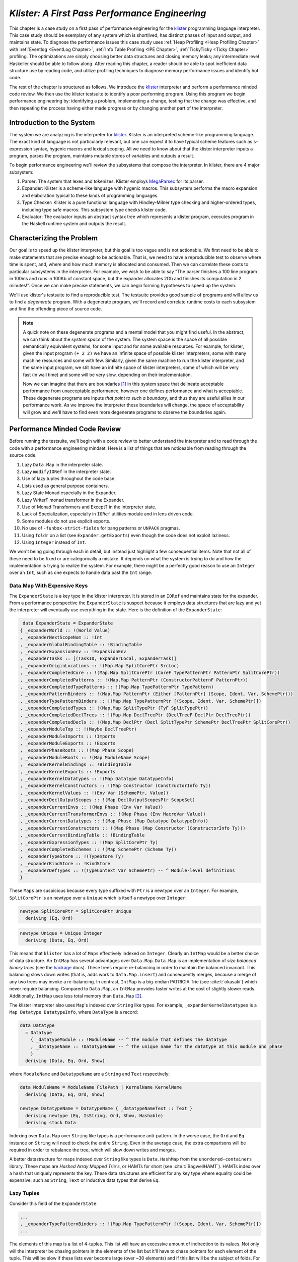 .. _klister case study:

..
   Local Variables
.. |klister| replace:: `klister <https://github.com/gelisam/klister/>`__
.. |MegaParsec| replace:: `MegaParsec <https://hackage.haskell.org/package/megaparsec>`__

`Klister: A First Pass Performance Engineering`
===============================================

This chapter is a case study on a first pass of performance engineering for the
|klister| programming language interpreter. This case study should be exemplary
of any system which is shortlived, has distinct phases of input and output, and
maintains state. To diagnose the performance issues this case study uses
:ref:`Heap Profiling <Heap Profiling Chapter>` with :ref:`Eventlog <EventLog
Chapter>`, :ref:`Info Table Profiling <IPE Chapter>`, :ref:`TickyTicky <Ticky
Chapter>` profiling. The optimizations are simply choosing better data
structures and closing memory leaks; any intermediate level Haskeller should be
able to follow along. After reading this chapter, a reader should be able to
spot inefficient data structure use by reading code, and utilize profiling
techniques to diagnose memory performance issues and identify hot code.

The rest of the chapter is structured as follows. We introduce the |klister|
interpreter and perform a performance minded code review. We then use the
klister testsuite to identify a poor performing program. Using this program we
begin performance engineering by: identifying a problem, implementing a change,
testing that the change was effective, and then repeating the process having
either made progress or by changing another part of the interpreter.

Introduction to the System
--------------------------

The system we are analyzing is the interpreter for |Klister|. Klister is an
interpreted scheme-like programming language. The exact kind of language is not
particularly relevant, but one can expect it to have typical scheme features
such as s-expression syntax, hygenic macros and lexical scoping. All we need to
know about that the klister interpreter inputs a program, parses the program,
maintains mutable stores of variables and outputs a result.

To begin performance engineering we'll review the subsystems that compose the
interpreter. In klister, there are 4 major subsystem:

#. Parser: The system that lexes and tokenizes. Klister employs |MegaParsec| for
   its parser.
#. Expander: Klister is a scheme-like language with hygenic macros. This
   subsystem performs the macro expansion and elaboration typical to these
   kinds of programming languages.
#. Type Checker: Klister is a pure functional language with Hindley-Milner type
   checking and higher-ordered types, including type safe macros. This subsystem
   type checks klister code.
#. Evaluator: The evaluator inputs an abstract syntax tree which represents a
   klister program, executes program in the Haskell runtime system and
   outputs the result.


Characterizing the Problem
--------------------------

Our goal is to speed up the klister interpreter, but this goal is too vague and
is not actionable. We first need to be able to make statements that are precise
enough to be actionable. That is, we need to have a reproducible test to observe
where time is spent, and, where and how much memory is allocated and consumed.
Then we can correlate these costs to particular subsystems in the interpreter.
For example, we wish to be able to say "The parser finishes a 100 line program
in 100ms and runs in 100Kb of constant space, but the expander allocates 2Gb and
finishes its computation in 2 minutes!". Once we can make precise statements, we
can begin forming hypotheses to speed up the system.

We'll use klister's testsuite to find a reproducible test. The testsuite
provides good sample of programs and will allow us to find a *degenerate*
program. With a degenerate program, we'll record and correlate runtime costs to
each subsystem and find the offending piece of source code.

.. note::

  A quick note on these degenerate programs and a mental model that you might
  find useful. In the abstract, we can think about the *system space* of the
  system. The system space is the space of all possible semantically equivalent
  systems, for some input and for some available resources. For example, for
  klister, given the input program ``(+ 2 2)`` we have an infinite space of
  possible klister interpreters, some with many machine resources and some with
  few. Similarly, given the same machine to run the klister interpreter, and
  the same input program, we still have an infinite space of klister
  interpreters, some of which will be very fast (in wall time) and some will be
  very slow, depending on their implementation.

  Now we can imagine that there are boundaries [#]_ in this system space that
  delineate acceptable performance from unacceptable performance, however one
  defines performance and what is acceptable. These degenerate programs are
  inputs *that point to such a boundary*, and thus they are useful allies in our
  performance work. As we improve the interpreter these boundaries will change,
  the space of acceptability will grow and we'll have to find even more
  degenerate programs to observe the boundaries again.

Performance Minded Code Review
------------------------------

Before running the testsuite, we'll begin with a code review to better
understand the interpreter and to read through the code with a performance
engineering mindset. Here is a list of things that are noticeable from reading
through the source code.

#. Lazy ``Data.Map`` in the interpreter state.
#. Lazy ``modifyIORef`` in the interpreter state.
#. Use of lazy tuples throughout the code base.
#. Lists used as general purpose containers.
#. Lazy State Monad especially in the Expander.
#. Lazy WriterT monad transformer in the Expander.
#. Use of Monad Transformers and ExceptT in the interpreter state.
#. Lack of Specialization, especially in ``IORef`` utilities module and in lens
   driven code.
#. Some modules do not use explicit exports.
#. No use of ``-funbox-strict-fields`` for bang patterns or ``UNPACK`` pragmas.
#. Using ``foldr`` on a list (see ``Expander.getExports``) even though the code
   does not exploit laziness.
#. Using ``Integer`` instead of ``Int``.

We won't being going through each in detail, but instead just highlight a few
consequential items. Note that not all of these need to be fixed or are
categorically a mistake. It depends on what the system is trying to do and how
the implementation is trying to realize the system. For example, there might be
a perfectly good reason to use an ``Integer`` over an ``Int``, such as one
expects to handle data past the ``Int`` range.

Data.Map With Expensive Keys
^^^^^^^^^^^^^^^^^^^^^^^^^^^^

The ``ExpanderState`` is a key type in the klister interpreter. It is stored in
an ``IORef`` and maintains state for the expander. From a performance
perspective the ``ExpanderState`` is suspect because it employs data structures
that are lazy and yet the interpreter will eventually use everything in the
state. Here is the definition of the ``ExpanderState``:

.. code-block:: haskell

   data ExpanderState = ExpanderState
  { _expanderWorld :: !(World Value)
  , _expanderNextScopeNum :: !Int
  , _expanderGlobalBindingTable :: !BindingTable
  , _expanderExpansionEnv :: !ExpansionEnv
  , _expanderTasks :: [(TaskID, ExpanderLocal, ExpanderTask)]
  , _expanderOriginLocations :: !(Map.Map SplitCorePtr SrcLoc)
  , _expanderCompletedCore :: !(Map.Map SplitCorePtr (CoreF TypePatternPtr PatternPtr SplitCorePtr))
  , _expanderCompletedPatterns :: !(Map.Map PatternPtr (ConstructorPatternF PatternPtr))
  , _expanderCompletedTypePatterns :: !(Map.Map TypePatternPtr TypePattern)
  , _expanderPatternBinders :: !(Map.Map PatternPtr (Either [PatternPtr] (Scope, Ident, Var, SchemePtr)))
  , _expanderTypePatternBinders :: !(Map.Map TypePatternPtr [(Scope, Ident, Var, SchemePtr)])
  , _expanderCompletedTypes :: !(Map.Map SplitTypePtr (TyF SplitTypePtr))
  , _expanderCompletedDeclTrees :: !(Map.Map DeclTreePtr (DeclTreeF DeclPtr DeclTreePtr))
  , _expanderCompletedDecls :: !(Map.Map DeclPtr (Decl SplitTypePtr SchemePtr DeclTreePtr SplitCorePtr))
  , _expanderModuleTop :: !(Maybe DeclTreePtr)
  , _expanderModuleImports :: !Imports
  , _expanderModuleExports :: !Exports
  , _expanderPhaseRoots :: !(Map Phase Scope)
  , _expanderModuleRoots :: !(Map ModuleName Scope)
  , _expanderKernelBindings :: !BindingTable
  , _expanderKernelExports :: !Exports
  , _expanderKernelDatatypes :: !(Map Datatype DatatypeInfo)
  , _expanderKernelConstructors :: !(Map Constructor (ConstructorInfo Ty))
  , _expanderKernelValues :: !(Env Var (SchemePtr, Value))
  , _expanderDeclOutputScopes :: !(Map DeclOutputScopesPtr ScopeSet)
  , _expanderCurrentEnvs :: !(Map Phase (Env Var Value))
  , _expanderCurrentTransformerEnvs :: !(Map Phase (Env MacroVar Value))
  , _expanderCurrentDatatypes :: !(Map Phase (Map Datatype DatatypeInfo))
  , _expanderCurrentConstructors :: !(Map Phase (Map Constructor (ConstructorInfo Ty)))
  , _expanderCurrentBindingTable :: !BindingTable
  , _expanderExpressionTypes :: !(Map SplitCorePtr Ty)
  , _expanderCompletedSchemes :: !(Map SchemePtr (Scheme Ty))
  , _expanderTypeStore :: !(TypeStore Ty)
  , _expanderKindStore :: !KindStore
  , _expanderDefTypes :: !(TypeContext Var SchemePtr) -- ^ Module-level definitions
  }

These ``Maps`` are suspicious because every type suffixed with ``Ptr`` is a
newtype over an ``Integer``. For example, ``SplitCorePtr`` is an newtype over a
``Unique`` which is itself a newtype over ``Integer``:

.. code-block:: haskell

   newtype SplitCorePtr = SplitCorePtr Unique
     deriving (Eq, Ord)

.. code-block:: haskell

   newtype Unique = Unique Integer
     deriving (Data, Eq, Ord)

This means that ``klister`` has a lot of ``Maps`` effectively indexed on
``Integer``. Clearly an ``IntMap`` would be a better choice of data structure.
An ``IntMap`` has several advantages over ``Data.Map``. ``Data.Map`` is an
implementation of *size balanced binary trees* (see the `hackage
<https://hackage.haskell.org/package/containers-0.6.7/docs/Data-Map.html>`_
docs). These trees require re-balancing in order to maintain the balanced
invariant. This balancing slows down writes (that is, adds work to
``Data.Map.insert``) and consequently merges, because a merge of any two trees
may invoke a re-balancing. In contrast, ``IntMap`` is a big-endian PATRICIA Trie
(see :cite:t:`okasaki`) which never require balancing. Compared to ``Data.Map``,
an ``IntMap`` provides faster writes at the cost of slightly slower reads.
Additionally, ``IntMap`` uses less total memory than ``Data.Map`` [#]_.

The klister interpreter also uses ``Map``'s indexed over ``String`` like types.
For example, ``_expanderKernelDatatypes`` is a ``Map Datatype DatatypeInfo``,
where ``DataType`` is a record:

.. code-block:: haskell

   data Datatype
     = Datatype
       { _datatypeModule :: !ModuleName -- ^ The module that defines the datatype
       , _datatypeName :: !DatatypeName -- ^ The unique name for the datatype at this module and phase
       }
     deriving (Data, Eq, Ord, Show)


where ``ModuleName`` and ``DatatypeName`` are a ``String`` and ``Text``
respectively:

.. code-block:: haskell

   data ModuleName = ModuleName FilePath | KernelName KernelName
     deriving (Data, Eq, Ord, Show)

   newtype DatatypeName = DatatypeName { _datatypeNameText :: Text }
     deriving newtype (Eq, IsString, Ord, Show, Hashable)
     deriving stock Data

Indexing over ``Data.Map`` over ``String`` like types is a performance
anti-pattern. In the worse case, the ``Ord`` and ``Eq`` instance on ``String``
will need to check the entire ``String``. Even in the average case, the extra
comparisons will be required in order to rebalance the tree, which will slow
down writes and merges.

A better datastructure for maps indexed over ``String`` like types is
``Data.HashMap`` from the ``unordered-containers`` library. These maps are
*Hashed Array Mapped Trie's*, or HAMTs for short (see :cite:t:`BagwellHAMT`).
HAMTs index over a ``hash`` that uniquely represents the key. These data
structures are efficient for any key type where equality could be expensive;
such as ``String``, ``Text`` or inductive data types that derive ``Eq``.

Lazy Tuples
^^^^^^^^^^^

Consider this field of the ``ExpanderState``:

.. code-block:: haskell

  ...
  , _expanderTypePatternBinders :: !(Map.Map TypePatternPtr [(Scope, Ident, Var, SchemePtr)])
  ...

The elements of this map is a list of 4-tuples. This list will have an excessive
amount of indirection to its values. Not only will the interpreter be chasing
pointers in the elements of the list but it'll have to chase pointers for each
element of the tuple. This will be slow if these lists ever become large (over
~30 elements) and if this list will be the subject of folds. For this specific
datatype, there is one fold in the klister interpreter:

.. code-block:: haskell

   else do
     varInfo <- view (expanderTypePatternBinders . at patPtr) <$> getState
     case varInfo of
       Nothing -> throwError $ InternalError "Type pattern info not added"
       Just vars -> do
         p <- currentPhase
         let rhs' = foldr (addScope p) stx
                      [ sc'
                      | (sc', _, _, _) <- vars
                      ]
         withLocalVarTypes
           [ (var, varStx, t)
           | (_sc, varStx, var, t) <- vars
           ] $
           expandOneExpression ty dest rhs'

The code projects ``expanderTypePatternBinders`` and looks up the list that
``patPtr`` points to. It then iterates over that *same* list twice: First, to
project the ``sc'`` from the first position and pass it to ``addScope``. Second,
to project the second, third and fourth positions into a list of 3-tuples and
pass that to ``withLocalVarTypes``. This code can be improved with :term:`Loop
Fusion` to iterate over the list once, using ``foldl'`` instead of ``foldr``,
and by defining a datatype which unpacks every field instead of using ``(,,,)``
to avoid the extra allocation for these tuples. Note that defining a such a
datatype will require that |bottom| is never an element of the 4-tuple. In this
case that will be true, but it is not true in general; again, in order to
optimize you must :ref:`understand the system <Understand the System>`.

Generally types such as ``(,,,)`` are a path of least resistance when writing
new code. They are easy to reach for, easy to write and don't require more
domain modeling. However, tuples, and especially tuples with more than two
fields, are a consistent source of memory leaks. So one is almost always better
off defining a datatype instead of using a tuple for performance.

.. note::

   Of course, you may not want to add yet another datatype to the
   implementation. One may want the datatypes in the implementation to map
   cleanly to domain objects. This a classic tradeoff between performance,
   readability and maintainability.

Running the testsuite
^^^^^^^^^^^^^^^^^^^^^

Klister does not have a benchmark suite, but does have a testsuite (with 124
tests) written in :ref:`tasty <Tasty Chapter>` which outputs the wall time of
each test. So let's run the testsuite to find a degenerate test:


.. code-block:: console

   $ cabal test --test-show-details=streaming  --ghc-options='-O2'

     Test suite klister-tests: RUNNING...
     All tests
       Expander tests
         ...
         Module tests
           Expected to succeed
             ...
             examples/lang.kl:                              OK (0.04s)
             examples/import.kl:                            OK (0.02s)
             examples/macro-body-shift.kl:                  OK (0.03s)
             examples/test-quasiquote.kl:                   OK (0.05s)
             examples/quasiquote-syntax-test.kl:            OK (0.04s)
             examples/hygiene.kl:                           OK (0.84s)
             examples/defun-test.kl:                        OK (0.01s)
             examples/fun-exports-test.kl:                  OK (0.04s)
       Golden tests
         test-quasiquote:                                   OK (0.03s)
         io:                                                OK (0.03s)
         defun-test:                                        OK (0.04s)
         contract:                                          OK (0.11s)
         int-ops:                                           OK (0.03s)
         implicit-conversion:                               OK (7.02s)
         ...
         implicit-conversion-test:                          OK (9.89s)
         higher-kinded-patterns:                            OK (1.80s)
         custom-literals-test:                              OK (0.46s)
         double-define:                                     OK (0.34s)
         custom-module-test:                                OK (0.55s)
         which-problem:                                     OK (0.82s)
         incorrect-context:                                 OK (0.03s)
         bound-vs-free:                                     OK (0.31s)
         meta-macro:                                        OK (0.11s)
         integer-syntax:                                    OK (0.04s)
         import:                                            OK (0.04s)

         All 124 tests passed (38.15s)
         Test suite klister-tests: PASS

The entire testsuite finishes in 38 seconds. Notice that both
``implicit-conversion`` and ``implicit-conversion-test`` are extreme outliers,
passing in 7 and 9 *seconds*, whereas each other test passes in well under a
second (except ``higher-kinded-patterns``). We have found our degenerate
program.


Restate the Problem
-------------------

For the rest of the case study we'll focus on speeding up
``implicit-conversion-test`` under the assumption that our changes will also
speed up the other tests and consequently the entire interpreter. It is
certainly possible that optimizations in one subsystem of your code base will
not translate to better overall performance. We make this assumption because
this is the first pass of performance engineering for this code. So the
probability that our changes do impact overall performance is high.

We have identified a list of likely issues, but before we begin to change things
we need to make sure that the problems we've identified are indeed problems. Or
in other words, we should only make changes *once* we have evidence that the
code we're changing is problematic. If the maps are a problematic factor then we
should expect a lot of allocations to come from ``Data.Map.insert``, ``Eq`` and
``Ord`` instance methods, and the functions ``Data.Map.Internal.balanceR`` and
``Data.Map.Internal.balanceL``. This is a good opportunity to :ref:`not think
and look <Don't think, look>` with a :ref:`ticky <Ticky Chapter>` report.

First we'll generate a ticky report for the entire testsuite:

.. code-block:: console

   $ cabal test --test-show-details=streaming --test-options='+RTS -rticky -RTS' --ghc-options='-rtsopts -ticky -ticky-allocd -ticky-dyn-thunk'
     Build profile: -w ghc-9.2.4 -O1
     ...

and check the results sorted by allocations. As a reminder, there are 5 columns
in a ticky report. The first column is entries. The second column is the number
of bytes allocated *by* the code for the closure. The third column is the number
of bytes *addressed* to each closure. The fourth column classifies the closure
by type with a shorthand notation, and the last column displays the names of the
|stg| closure the ticky profile is describing:

.. code-block::

   $ cat ticky | tail -n +20 | sort -k2 -nr | less

     53739709 4299176720          0   3 +.>                  ScopeSet.$wallScopeSets'{v rNAX} (fun)
     60292448 3858716672 2149588360   3 +..                  sat_sOYl{v} (ScopeSet) (fun) in rNAX
     81547057 1368797696          0   4 SISM                 ScopeSet.$w$sgo4{v rNAW} (fun)
     57730804 1305110352          0   4 SISM                 ScopeSet.$w$sgo1{v rNAV} (fun)
     61143424  841913088          0   2 SM                   ScopeSet.isSubsetOf_go15{v rOUK} (fun)
      7819243  815587232          0   6 >pii.M               Binding.$w$sgo3{v r1syq} (fun)
     17961626  421056776          0   3 >MM                  Binding.$fMonoidBindingTable_$sunionWith{v r1syc} (fun)
       867831  366262720          0  10 piiSiSL>>>           Parser.Common.$wg{v rk} (fun)
       886661  333384536          0   6 SS>>>>               located{v r1b6H} (Parser) (fun)
      4552387  298031744          0   3 ISM                  Expander.$w$sgo4{v r5BKT} (fun)
      4843152  270145008     612288   1 M                    go15{v s1szA} (Binding) (fun) in r1syd
      2699373  259139808          0   4 >SSM                 Syntax.$w$cmapScopes{v rTEZ} (fun)
     18445979  240603872          0   4 piiM                 Binding.$w$sgo1{v r1syi} (fun)
      1351616  237884416     612288   1 T                    f{v s1szf} (Binding) (fun) in r1syd
      1862523  211065056          0   3 S>M                  ScopeSet.$satKeyIdentity_$sgo15{v rOUv} (fun)
      3383994  186416288   43447360   2 LM                   go15{v sP96} (ScopeSet) (fun) in rOUk
       101588  145802400          0   4 MSSM                 $wexpandOneForm{v r5IwM} (Expander) (fun)
      2607448  125157504          0   2 >S                   Syntax.$fHasScopesSyntax_$cmapScopes{v rTEY} (fun)
     ...

There are several interesting aspects to this ticky profile snippet. First, the
most allocating code is ``ScopeSet.allScopeSets'``, it is allocating a
dictionary (``+``) of some type (``.``) and function (``>``). Observing a
function call to a dictionary ``+`` in a ticky report can often mean that a
function did not specialize. So from this ticky we suspect that
``allScopeSets'`` has not specialized. The second most allocating closure is a
SAT'd function ``sat_sOYl`` (see :ref:`The Static Argument Transformation <SAT
Chapter>`). From its description: ``{v} (ScopeSet) (fun) in rNAX``, we can see
that it is a non-exported name (``{v}``) just like ``allScopeSets'``, in the
``(ScopeSet)`` module. It is a function ``(fun)`` and is a local function in the
``rNAX`` closure. The ``rNAX`` closure is the |stg| name of the closure for
``allScopeSets'`` as shown in description for ``allScopeSets'``. So the two most
allocating function calls in the interpreter, when running the testsuite, are
due to ``allScopeSets``. Clearly, ``allScopeSets`` is a good target for
performance engineering.

We also see that the 5th and 6th most allocating functions called are
``ScopeSet.isSubsetOf`` and ``Binding.$fMonoidBindingTable_$unionWith``. That
suggests peculiar usage pattern; ``isSubsetOf`` should only return a ``Bool``
which should not be an allocating function call. ``unionWith`` should be
allocating, but that this occurs in the ``Monoid Binding`` instance means that
the ``Binding Monoid`` instance is heavily allocating. Let's check these
functions in the source code:

.. code-block:: haskell

   data ScopeSet = ScopeSet
     { _universalScopes :: Set Scope
     , _phaseScopes :: Map Phase (Set Scope)
     }


   data Scope = Scope { scopeNum :: Int, scopePurpose :: Text }
     deriving (Data, Eq, Ord, Show)

   newtype Phase = Phase { phaseNum :: Natural }
     deriving (Data, Eq, Ord, Show)

   isSubsetOf :: Phase -> ScopeSet -> ScopeSet -> Bool
   isSubsetOf p scs1 scs2 =
     Set.isSubsetOf (scopes p scs1) (scopes p scs2)


   scopes :: Phase -> ScopeSet -> Set Scope
   scopes p scs = view universalScopes scs `Set.union`
                  view (phaseScopes . at p . non Set.empty) scs


``ScopeSet`` is a record of ``Data.Set Scope`` and ``Data.Map`` indexed by
``Phase`` that holds ``Set Scope``. Furthermore, both ``Scope`` and ``Phase``
are Integer-like. So we have an implementation that could use ``IntMap`` and
``IntSet`` instead of ``Data.Map`` and ``Data.Set``.

We know that ``isSubsetOf`` does a lot of allocation. Now we can see where this
allocation is happening. ``isSubsetOf`` checks that ``scs1`` is a subset of
``scs2`` by calling ``Set.isSubsetOf`` on the result of the ``scopes`` function.
``scopes`` is allocating a new ``Set Scope`` from the ``ScopeSet`` via
``Set.union``, then using the results of a lookup on the ``phaseScopes`` Map,
then merging two ``Set``'s just to check the subset.

There are several ways to improve the memory performance of this function.
First, we can employ better data structures. We know that this code is
performing a lot of merges, so we should expect an improvement in both time and
memory performance by using an ``IntMap`` and ``IntSet`` because these data
structures provide more efficient merges than ``Data.Set`` and ``Data.Map``.
Second, we can use a better algorithm. From the ticky, ``isSubSetOf`` was called
61143424 times. As written, this code will perform its lookups and unions *each*
time, even if we have a duplicate call. So this seems to be a good candidate for
memoization or caching the calls to ``isSubsetOf``. We could also avoid building
the intermediate ``Set`` in the ``scopes`` function by checking for a subset
without merging ``universalScopes`` and ``phaseScopes``.

The second interesting function was ``unionWith`` in the ``Monoid Binding``
instance. Here is the source code:

.. code-block:: haskell

   newtype BindingTable = BindingTable { _bindings :: Map Text [(ScopeSet, Binding, BindingInfo SrcLoc)] }
     deriving (Data, Show)

   instance Semigroup BindingTable where
     b1 <> b2 = BindingTable $ Map.unionWith (<>) (view bindings b1) (view bindings b2)

   instance Monoid BindingTable where
     mempty = BindingTable Map.empty

A ``BindingTable`` is a ``Map`` keyed on ``Text`` that holds a list of triples.
The ``Semigroup`` instance is the origin of the ``unionWith`` in the ticky
profile because ``Monoid.mappend`` defaults to the Semigroup definition. This
type is likely too lazy. ``Data.Map`` keyed on ``Text`` relies on the ``Ord``
and ``Eq`` instances of ``Text`` for most of its operations. In the worst case
this means the runtime system has to compare the entire ``Text`` key, which
could be slow when the ``Text`` is large. Another problem is the use of a list.
A list is only an appropriate data structure if it is used like a stack or if it
is used as a store that is eventually traversed and consumed. Once one finds
themselves performing lookups or merges on a list, it is time to use a different
data structure. The last problem is the 3-tuple which we have already covered
above.

To improve the performance of the ``BindingTable`` we'll use a ``HashMap``. This
should yield better merge performance, and faster writes and reads. However,
this may not fix the root cause of the allocations. So we'll rerun the ticky
report after making the changes to test that we have indeed addressed the
problem.

Optimization 1: Better Data Structures: Maps
--------------------------------------------

We've removed all uses of ``Data.Map`` and replaced them with either a
``HashMap`` or an ``IntMap``. After the changes ``ExpanderState`` now looks
like:

.. code-block:: haskell

  data ExpanderState = ExpanderState
  { _expanderWorld              :: !(World Value)
  , _expanderNextScopeNum       :: !Int
  , _expanderGlobalBindingTable :: !BindingTable
  , _expanderExpansionEnv       :: !ExpansionEnv
  , _expanderTasks              :: [(TaskID, ExpanderLocal, ExpanderTask)]
  , _expanderOriginLocations    :: !(Store SplitCorePtr SrcLoc)
  , _expanderCompletedCore      :: !(Store SplitCorePtr (CoreF TypePatternPtr PatternPtr SplitCorePtr))
  , _expanderCompletedPatterns  :: !(Store PatternPtr (ConstructorPatternF PatternPtr))
  , _expanderCompletedTypePatterns :: !(Store TypePatternPtr TypePattern)
  , _expanderPatternBinders     :: !(Store PatternPtr (Either [PatternPtr] (Scope, Ident, Var, SchemePtr)))
  , _expanderTypePatternBinders :: !(Store TypePatternPtr [(Scope, Ident, Var, SchemePtr)])
  , _expanderCompletedTypes     :: !(Store SplitTypePtr (TyF SplitTypePtr))
  , _expanderCompletedDeclTrees :: !(Store DeclTreePtr (DeclTreeF DeclPtr DeclTreePtr))
  , _expanderCompletedDecls     :: !(Store DeclPtr (Decl SplitTypePtr SchemePtr DeclTreePtr SplitCorePtr))
  , _expanderModuleTop          :: !(Maybe DeclTreePtr)
  , _expanderModuleImports      :: !Imports
  , _expanderModuleExports      :: !Exports
  , _expanderPhaseRoots         :: !(Store Phase Scope)
  , _expanderModuleRoots        :: !(HashMap ModuleName Scope)
  , _expanderKernelBindings     :: !BindingTable
  , _expanderKernelExports      :: !Exports
  , _expanderKernelDatatypes    :: !(HashMap Datatype DatatypeInfo)
  , _expanderKernelConstructors :: !(HashMap Constructor (ConstructorInfo Ty))
  , _expanderKernelValues       :: !(Env Var (SchemePtr, Value))
  , _expanderDeclOutputScopes   :: !(Store DeclOutputScopesPtr ScopeSet)
  , _expanderCurrentEnvs        :: !(Store Phase (Env Var Value))
  , _expanderCurrentTransformerEnvs :: !(Store Phase (Env MacroVar Value))
  , _expanderCurrentDatatypes   :: !(Store Phase (HashMap Datatype DatatypeInfo))
  , _expanderCurrentConstructors :: !(Store Phase (HashMap Constructor (ConstructorInfo Ty)))
  , _expanderCurrentBindingTable :: !BindingTable
  , _expanderExpressionTypes    :: !(Store SplitCorePtr Ty)
  , _expanderCompletedSchemes   :: !(Store SchemePtr (Scheme Ty))
  , _expanderTypeStore          :: !(TypeStore Ty)
  , _expanderKindStore          :: !KindStore
  , _expanderDefTypes           :: !(TypeContext Var SchemePtr) -- ^ Module-level definitions
  }

where a ``Store k v`` is newtype over an ``IntMap`` with some type level
handling for keys:

.. code-block:: haskell

   -- new module Util.Store
   newtype Store p v = Store { unStore :: IntMap v}
     deriving newtype (Eq, Ord, Show, Semigroup, Monoid, Functor, Foldable)
     deriving stock   Data
   type role Store representational _

   -- | Tiny module to wrap operations for IntMaps

   module Util.Key
     (HasKey(..)
     ) where

   class HasKey a where
     getKey :: a -> Int
     fromKey :: Int -> a

The ``HasKey`` class is crucial for preserving type safety so that we do not
accidentally merge a ``Store k v`` and a ``Store p v`` when ``p`` is not equal
to ``k``. It also allows us to provide functions such as ``mapKeys`` with a
polymorphic type on the ``Key``, as opposed to the monomorphic type in
``Data.IntMap``:

.. code-block:: haskell

   mapKeys :: HasKey p => (p -> p) -> Store p v -> Store p v
   mapKeys f s = Store $! IM.mapKeys (getKey . f . fromKey) (unStore s)

.. note::

   I've purposefully taken the opportunity to create the abstraction boundary
   ``Store p v``, which is unnecessary from a performance perspective. But by
   having an abstraction boundary the system becomes easier to change. For
   example, we can now alter the implementation of ``Store p v`` *without* a lot
   of code churn occurring in the interpreter. The key point is that if a
   subsystem is easy to change, then it is also easy to experiment and engineer,
   because the cost of experimentation is reduced. So while performance and
   modularity are often in tension, in this case, modularity enables easier and
   cheaper (in terms of engineering time) performance engineering.

now let's check the ticky:

.. code-block::

   $ cat ticky | tail -n +20 | sort -k2 -nr | less

     53996388 4319711040          0   3 +.>                  ScopeSet.$wallScopeSets'{v rP2F} (fun)
     60490404 3871385856 2159855520   3 +..                  sat_sQ5D{v} (ScopeSet) (fun) in rP2F
     20257037 1487236040          0   3 iMM                  Binding.$wgo{v r1ric} (fun)
     81547057 1368797696          0   4 SISM                 ScopeSet.$w$sgo4{v rP2E} (fun)
     57730804 1305110352          0   4 SISM                 ScopeSet.$w$sgo1{v rP2D} (fun)
       867831  366262720          0  10 piiSiSL>>>           Parser.Common.$wg{v r3zJ} (fun)
       886661  333384536          0   6 SS>>>>               located{v r1art} (Parser) (fun)
     10521949  330656896          0   3 Lii                  ModuleName.$wgo1{v roEi} (fun)
      4552387  298031744          0   3 ISM                  Expander.$w$sgo4{v r5On7} (fun)
      2699373  259139808          0   4 >SSM                 Syntax.$w$cmapScopes{v rUeh} (fun)
      1351616  237884416     612288   1 T                    f{v s1sRr} (Binding) (fun) in r1rif
      3159635  193376496    1071504   1 M                    go{v s1sS8} (Binding) (fun) in r1rif
      2348710  169685264    1156288   1 M                    go2{v s16Wz} (Env) (fun) in r16zL
      4590545  146897440  183644160   0                      f2{v s1t5Z} (Binding) (thk) in r1ric
       101588  145802400          0   4 MSSM                 $wexpandOneForm{v r5VBM} (Expander) (fun)
      2607448  125157504          0   2 >S                   Syntax.$fHasScopesSyntax_$cmapScopes{v rUeg} (fun)
      1357729  119480152     486976   1 S                    sat_s5YKN{v} (Expander) (fun) in s5YKB
       144974  118076280          0  10 piiiSL>>>>           $wm2{v r1arF} (Parser) (fun)

Notice that the entries to ``unionWith`` and ``isSubsetOf`` have disappeared.
``isSubsetOf`` is still in the ticky report but is now shown as non-allocating:

.. code-block:: console

   ...
   38279681          0          0   2 MM                   ScopeSet.$sisSubsetOf_$sisSubsetOfX{v rP2u} (fun)
   ...

Which is strange. We should expect it to be allocating, although allocating a
lot less. We are likely observing some new optimization GHC is applying. In any
case, its a good sign. We've demonstrated progress with the ticky report. Now
let's verify that these changes propagate to the ``implicit-conversion`` test.

.. code-block:: console

   Test suite klister-tests: RUNNING...
   All tests
     Expander tests
     ...
       Module tests
         Expected to succeed
         ...
           examples/lang.kl:                              OK (0.04s)
           examples/import.kl:                            OK (0.03s)
           examples/macro-body-shift.kl:                  OK (0.04s)
           examples/test-quasiquote.kl:                   OK (0.04s)
           examples/quasiquote-syntax-test.kl:            OK (0.03s)
           examples/hygiene.kl:                           OK (0.66s)
           examples/defun-test.kl:                        OK (0.03s)
           examples/fun-exports-test.kl:                  OK (0.04s)
     Golden tests
       test-quasiquote:                                   OK (0.04s)
       io:                                                OK (0.03s)
       defun-test:                                        OK (0.03s)
       contract:                                          OK (0.08s)
       int-ops:                                           OK (0.05s)
       implicit-conversion:                               OK (10.42s)
       ...
       implicit-conversion-test:                          OK (13.55s)
       higher-kinded-patterns:                            OK (0.77s)
       custom-literals-test:                              OK (0.38s)
       double-define:                                     OK (0.28s)
       custom-module-test:                                OK (0.33s)
       which-problem:                                     OK (0.53s)
       incorrect-context:                                 OK (0.03s)
       bound-vs-free:                                     OK (0.25s)
       meta-macro:                                        OK (0.10s)
       integer-syntax:                                    OK (0.04s)
       import:                                            OK (0.03s)

Performance has degraded even though the ticky report showed an improvement!
That we do not observe any difference in wall time *after* fixing the 5th and
6th most allocating function calls is contrary to what we should expect; even if
the total allocations of these functions are one order of magnitude less than
``allScopeSets``. The ``Data.Map`` performance costs must have been eclipsed by
some other issue. Let's generate a heap profile to see what's going on in the
heap.

Optimization 2: A Memory Leak Casts a Long Shadow
-------------------------------------------------

To continue engineering the interpreter we need to be able to observe the
effects of any change we make. Unfortunately, the memory leak we discovered in
the last section was so large it eclipsed the effect of our changes. Clearly we
need to fix this leak in order to continue to optimize. To tackle this memory
leak, we'll use eventlog and eventlog2html to observe the heap only on
``implicit-conversion-test``. To begin we'll inspect the types that were
allocated on the heap by passing ``-hy``:

.. code-block:: console

   $ cabal test --test-show-details=streaming  --test-options='--pattern "implicit-conversion-test" +RTS -hy -l-agu -p -RTS' --ghc-options='-eventlog -rtsopts -O2'

which produces:

.. raw:: html

         <iframe id="scaled-frame" scrolling="no" src="../../../_static/klister/klister-eventlog-implicit-conversion-hy.html"></iframe>

We see that the heap is growing to over 2.8Gb of lists for just one test!
Crucially the shape of this profile is not indicative of a memory leak. A
typical memory leak should look like a pyramid because the program builds up
thunks and then forces them all in relatively short time. What we observe in
this profile is allocations of lists that *never decrease*. Now that we know the
type to look for, we can correlate this type to a subsystem in the interpreter.
To do so we'll run another heap profile, but break down the heap by module (by
using ``-hm`` instead of ``-hy``):

.. code-block:: console

   $ cabal test --test-show-details=streaming  --test-options='--pattern "implicit-conversion-test" +RTS -hm -l-agu -p -RTS' --ghc-options='-eventlog -rtsopts -O2'

.. raw:: html

         <iframe id="scaled-frame" scrolling="no" src="../../../_static/klister/klister-eventlog-implicit-conversion-hm.html"></iframe>

We see that these lists are coming from ``Expander.Monad``. This is suspicious.
We have data being consistently allocated in essentially the state type of a
subsystem. That certainly sounds like a memory leak. Before we can conclude that
the expander has a memory leak we need to know why this data is retained at all.
This is a good scenario to use :userGuide:`Biographical Profiling
<profiling.html#biographical-profiling>` because we want to know: (1) the state
of these objects on the heap and (2) why they are not being collected, that is,
why is GHC's runtime system keeping them alive. For (1) we'll do a biographical
profile and for (2) a retainer profile.

Here's the biographical profile:

.. code-block:: console

   $ cabal test --test-show-details=streaming  --test-options='--pattern "implicit-conversion-test" +RTS -hb -l-agu -p -RTS' --ghc-options='-eventlog -rtsopts -O2'

.. raw:: html

         <iframe id="scaled-frame" scrolling="no" src="../../../_static/klister/klister-eventlog-implicit-conversion-hb.html"></iframe>

Void! The lists are in a ``void`` state meaning these objects are allocated *but
are never used* (see :userGuide:`the user guide
<profiling.html#biographical-profiling>`). Now we can restate the problem: There
is a memory leak in the ``Expander``. When ``implicit-conversion-test`` is run,
the expander allocates a total of 121.8 Gb. (eventlog shows 116171.68
*MebiBytes* in the detailed tab).

Now to answer why this data is being retained. Here is the retainer profile.

.. code-block:: console

   $ cabal test --enable-profiling --test-show-details=streaming --test-options='--pattern "implicit-conversion-test" +RTS -hr -l-agu -p -RTS' --ghc-options='-eventlog -rtsopts -O2'
   $ hp2ps -c klister-tests.hp && ps2pdf klister-tests.ps

.. note::

   Eventlog threw an exception for this retainer profile. So I've resorted to
   use the classic tools: ``hp2ps`` and ``ps2pdf`` to render the profile.

.. image:: /_static/klister/klister-eventlog-implicit-conversion-hr.png
   :width: 800

The retainer profile clearly shows that ``currentEnv`` is keeping this data
alive and has the distinguishing profile of a memory leak. Let's look at that
function:

.. code-block:: haskell

   -- in Expander.Monad

   currentEnv :: Expand VEnv
   currentEnv = do
     phase <- currentPhase
     globalEnv <- fromMaybe mempty . view (expanderWorld . worldEnvironments . at phase) <$> getState
     localEnv  <- fromMaybe mempty . view (expanderCurrentEnvs . at phase) <$> getState
     return $ globalEnv <> localEnv

This code is reading from the ``Expander`` state twice to retrieve ``globalEnv``
and ``localEnv``, and then returning the union of these two environments. Notice
that if the results of ``currentEnv`` are not immediately forced, then the
projections and the return will be lazy. Thus, this code will allocate a thunk
for ``phase``, ``globalEnv``, ``localEnv`` and the merge of both ``globalEnv``
and ``localEnv``. In general, unless the result of a monadic action *needs* to
be consumed lazily there is little reason to not make it strict in the return.
In this case, there are two call sites to ``currentEnv`` both in the expander:

.. code-block:: haskell

   -- Expander.hs
   runTask :: (TaskID, ExpanderLocal, ExpanderTask) -> Expand ()
   runTask (tid, localData, task) = withLocal localData $ do
   ...
    AwaitingDefn x n b defn t dest stx ->
      Env.lookupVal x <$> currentEnv >>=
      \case


   evalDecl :: CompleteDecl -> WriterT [EvalResult] Expand ()
   evalDecl (CompleteDecl d) =
     case d of
     ...
     Example loc sch expr -> do
      env <- lift currentEnv
      value <- lift $ expandEval (eval expr)
      tell $ [ExampleResult loc env expr sch value]

The first call site in ``runTask`` is immediately scrutinized by the ``\case``
and ``Env.lookupVal``. However, the second is not: ``ExampleResult`` is not
strict in any fields:

.. code-block:: haskell

   data EvalResult
     = ExampleResult SrcLoc VEnv Core (Scheme Ty) Value
     | IOResult (IO ())

and the whole computation is performed in a lazy ``WriterT`` monad transformer.
Before changing the code, let's first inspect the type of the ``Expand`` monad.
Here is the definition for ``Expand``:

.. code-block:: haskell

   newtype Expand a = Expand
     { runExpand :: ReaderT ExpanderContext (ExceptT ExpansionErr IO) a
     }
     deriving (Functor, Applicative, Monad, MonadError ExpansionErr, MonadIO, MonadReader ExpanderContext)

   data ExpanderContext = ExpanderContext
     { _expanderLocal :: !ExpanderLocal
     , _expanderState :: IORef ExpanderState
     }

Where ``ExpanderState`` was shown above. So we have a classic `ReaderT over IO
<https://www.fpcomplete.com/blog/2017/06/readert-design-pattern/>`_ pattern.
Meaning that the laziness of any state updates depend on the strictness of
functions operating on ``ExpanderContext``. Next let's check the types of
``globalEnv`` and ``localEnv``:

.. code-block:: haskell

   -- in Expander.Monad.hs
   type VEnv = Env Var Value

   -- in Env.hs
   newtype Env v a = Env (IntMap (Ident, a))
     deriving newtype (Eq, Monoid, Semigroup, Show)
     deriving stock Functor

   -- in World.hs

   data World a = World
     { _worldEnvironments :: !(Store Phase (Env Var a))
     , _worldTypeContexts :: !(TypeContext Var SchemePtr)
     , _worldTransformerEnvironments :: !(Store Phase (Env MacroVar a))
     , _worldModules      :: !(HashMap ModuleName CompleteModule)
     , _worldVisited      :: !(HashMap ModuleName (Set Phase))
     , _worldExports      :: !(HashMap ModuleName Exports)
     , _worldEvaluated    :: !(HashMap ModuleName [EvalResult])
     , _worldDatatypes    :: !(Store Phase (HashMap Datatype DatatypeInfo))
     , _worldConstructors :: !(Store Phase (HashMap Constructor (ConstructorInfo Ty)))
     , _worldLocation     :: FilePath
     }

``currentEnv`` returns a ``Expand VEnv``, ``VEnv`` is a ``Env Var Value`` where
an ``Env`` is an ``IntMap``. Thus ``globalEnv`` and ``localEnv`` are both a
strict ``IntMap`` that stores a tuple of ``(Ident, Value)``. Here is the type of
``Value``:

.. code-block:: haskell

   -- in Value.hs
   data Value
     = ValueClosure Closure
     | ValueSyntax Syntax
     | ValueMacroAction MacroAction
     | ValueIOAction (IO Value)
     | ValueOutputPort Handle
     | ValueInteger Integer
     | ValueCtor Constructor [Value]
     | ValueType Ty
     | ValueString Text

Notice that ``ValueCtor`` holds a lazy list of ``Value``. Should
``implicit-tests`` create many ``ValueCtor`` then the expander state will leak
memory in ``Value``. This leak will occur even though the ``IntMap`` is strict.
The strict ``IntMap`` well only evaluate elements to :term:`WHNF`, which will be
``(,)``, thus because ``Value`` is stored in a lazy tuple, the fields of the
tuple will be lazy unless they are carefully forced *before* insertion.

Let's test this and make ``Value`` strict and then generate another
biographical profile to observe the change:

.. code-block:: haskell

   -- in Value.hs
   data Value
     = ValueClosure !Closure
     | ValueSyntax  !Syntax
     | ValueMacroAction !MacroAction
     | ValueIOAction   !(IO Value)
     | ValueOutputPort !Handle
     | ValueInteger    !Integer
     | ValueCtor    !Constructor ![Value]
     | ValueType    !Ty
     | ValueString  !Text

.. raw:: html

         <iframe id="scaled-frame" scrolling="no"
         src="../../../_static/klister/klister-eventlog-implicit-conversion-strict-value.html"></iframe>

Unfortunately, the change made no difference. We'll revert the change and try
making the monadic action strict in its return:

.. code-block:: haskell

   -- in Expander.Monad

   currentEnv :: Expand VEnv
   currentEnv = do
     phase <- currentPhase
     globalEnv <- fromMaybe mempty . view (expanderWorld . worldEnvironments . at phase) <$> getState
     localEnv  <- fromMaybe mempty . view (expanderCurrentEnvs . at phase) <$> getState
     return $! globalEnv <> localEnv

Notice the strict application: ``$!``. This change results in this profile:


.. code-block:: console

   $ cabal test --test-show-details=streaming  --test-options='--pattern "implicit-conversion-test" +RTS -hb -l-agu -p -RTS' --ghc-options='-eventlog -rtsopts -O2'

.. raw:: html

         <iframe id="scaled-frame" scrolling="no" src="../../../_static/klister/klister-eventlog-implicit-conversion-currentEnv-fixed.html"></iframe>

A significant improvement! Instead of 121.8 Gb the profile shows total
allocation of ``void`` of 4.62 Gb (4404.22 MiB in the detailed tab) which is a
30x reduction.


Optimization 3: Choosing Better Data Structures: Lists
------------------------------------------------------

We closed a major memory leak, and have made the implementation of the expander
more efficient, but there is yet more low hanging fruit. Consider this
definition of the ``BindingTable``:

.. code-block:: haskell

   newtype BindingTable = BindingTable { _bindings :: HashMap Text [(ScopeSet, Binding, BindingInfo SrcLoc)] }
     deriving (Data, Show)

The ``BindingTable`` is a ``HashMap`` keyed on ``Text`` that holds a list of
3-tuples. Let's observe how this list is used in the system:

.. code-block:: haskell

   visibleBindings :: Expand BindingTable
   visibleBindings = do
     globals <- view expanderGlobalBindingTable <$> getState
     locals <- view expanderCurrentBindingTable <$> getState
     return (globals <> locals)

This ``visibleBindings`` function projects two ``BindingTable``'s from the
``ExpanderState`` and then merges them. This function is then called by
``resolve``:

.. code-block:: haskell

   resolve :: Ident -> Expand Binding
   resolve stx@(Stx scs srcLoc x) = do
     p <- currentPhase
     bs <- allMatchingBindings x scs
     case bs of
       [] ->
         throwError (Unknown (Stx scs srcLoc x))
       candidates ->
         let best = maximumOn (ScopeSet.size p . fst) candidates
         in checkUnambiguous (fst best) (map fst candidates) stx *>
            return (snd best)

In ``resolve`` the ``BindingTable`` is checked to be empty, if its not empty
then the table is traversed for the maximum by scopeset. Then the maximum
element and the rest of the scopesets are passed to ``checkUnambiguous``:

.. code-block:: haskell

   checkUnambiguous :: ScopeSet -> [ScopeSet] -> Ident -> Expand ()
   checkUnambiguous best candidates blame =
     do p <- currentPhase
        let bestSize = ScopeSet.size p best
        let candidateSizes = map (ScopeSet.size p) (nub candidates)
        if length (filter (== bestSize) candidateSizes) > 1
          then throwError (Ambiguous p blame candidates)
          else return ()

In ``checkUnambiguous`` the ``candidates`` list is pruned of any duplicates,
filtered, and its length is calculated to determine an error state.

Finally, in the ``visit`` the ``BindingTable`` (``bs``) is projected from the
module being visited and then merged with the interpreter's binding table:

.. code-block:: haskell

   visit :: ModuleName -> Expand Exports
   visit modName = do
   ...
       let bs = getModuleBindings m''
       modifyState $ over expanderGlobalBindingTable $ (<> bs)
     return (shift i es)
     where getModuleBindings (Expanded _ bs) = bs
           getModuleBindings (KernelModule _) = mempty

So from this code, the ``BindingTable`` data structure undergoes merges,
traversals such as ``fmap`` and ``filter`` and the length is calculated. We can
check how often these functions are used in the ``prof`` report we generated
with the last heap profile (using the ``-p`` RTS flag). ``visibleBindings`` and
``resolve`` are entered more than 100,000 times, ``checkUnambiguous`` is entered
less than 20,000 times. Thus merging and sorting are more important than
duplicate element removal and calculating length. Based on this usage, we'll
replace the list with a ``Data.Sequence``, a ``Data.Set`` would also work and
would provide uniqueness by default, but ``Data.Set`` has slower merge behavior
compared to a ``Data.Sequence`` for many elements
(:math:`\mathcal{O}(\log{(\min(n_{1},n_{2}))})`, compared to
:math:`\mathcal{O}(m \log{\frac{n + 1}{m + 1}})`, where :math:`m \le n`).

``BindingTable`` is not the only suspicious list. Consider this list in the
definition of ``Module``:

.. code-block:: haskell

   data Module f a = Module
     { _moduleName :: ModuleName
     , _moduleImports :: !Imports
     , _moduleBody :: f a
     , _moduleExports :: !Exports
     }
     deriving (Data, Functor, Show)

    data CompleteModule
     = Expanded !(Module [] CompleteDecl) !BindingTable
     | KernelModule !Phase
     deriving (Data, Show)

This list is passed to ``Module`` as a type argument. But is used in this code
in the expander monad:

.. code-block:: haskell

   getDeclGroup :: DeclTreePtr -> Expand [CompleteDecl]
   getDeclGroup ptr =
     (view (expanderCompletedDeclTrees . at ptr) <$> getState) >>=
     \case
       Nothing -> throwError $ InternalError "Incomplete module after expansion"
       Just DeclTreeLeaf -> pure []
       Just (DeclTreeAtom decl) ->
         (:[]) <$> getDecl decl
       Just (DeclTreeBranch l r) ->
         (++) <$> getDeclGroup l <*> getDeclGroup r

Notice that the ``DeclTreeBranch l r`` case will be expensive because it will
merge *every combination* of elements in the ``l`` and ``r`` groups with list
concatenation. Just this line is enough to change the data structure to a
sequence, again because a sequence has fast merging and cons behavior [#]_.

Optimization 4: Fixing allScopeSets
-----------------------------------

We,ve come quite far, but there is still a lot of ``void`` in the heap profile.
This is a good scenario for info-table profiling. Info-table profiling relates
source code to closures so we can see the exact line of source code the ``void``
is originating.

.. code-block:: console

   $ cabal test --test-show-details=streaming --test-options='--pattern "implicit-conversion-test" +RTS -hi -i0.05 -l -RTS' --ghc-options='-eventlog -rtsopts -O2 -finfo-table-map -fdistinct-construct or-tables'

and the profile is rendered in eventlog:

.. raw:: html

         <iframe id="scaled-frame" scrolling="no" src="../../../_static/klister/klister-eventlog-implicit-conversion-ipe-allscopeset.html"></iframe>

Notice that the legend displays the :term:`Info Table Address` instead of the
closure type, module, or biography. From the profile we find that ``0x7c41d0``
and ``0xc0c330`` are responsible for the ``void`` allocation. The detailed tab
maps these addresses directly to source code. In the detailed tab, we see that
``0x7c41d0`` has the description ``sat_sN17_info``, the closure type ``THUNK``,
the type ``f a``, and is in the module ``ScopeSet`` at line 146. That line is
exactly the local ``combine`` function in ``allScopeSets``. Recall that we also
observed ``allScopeSets`` doing the most allocation in addition to having a high
degree of entries in the ticky profile above. It therefore seems crucial to
optimize the function. Here is the source code:

.. code-block:: haskell

   allScopeSets :: Data d => Traversal' d ScopeSet
   allScopeSets = allScopeSets'
     where
       allScopeSets' :: forall f d. (Applicative f, Data d)
                     => (ScopeSet -> f ScopeSet)
                     -> d -> f d
       allScopeSets' f = gmapA go
         where
           go :: forall a. Data a => a -> f a
           go a = case eqT @a @ScopeSet of
             Just Refl -> f a
             Nothing -> allScopeSets' f a

       -- A variant of Data.Data.gmapM which uses Applicative instead of Monad
       gmapA :: forall f d. (Applicative f, Data d)
             => (forall x. Data x => x -> f x)
             -> d -> f d
       gmapA g = gfoldl combine pure
         where
           combine :: Data a => f (a -> b) -> a -> f b
           combine ff a = (<*>) ff (g a)

This code is exceedingly polymorphic and is effectively asking GHC to generate
traversals over many different data types. From the info-table profiling we know
that ``combine`` is building up thunks of function applications. In the body of
``combine`` there are two function application sites: ``g a`` and ``(<*>) ff (g
a)``. To determine which is responsible we'll force each and rerun the
info-table profiling, beginning with ``<*> ff (g a)``:

.. code-block:: haskell

  combine :: Data a => f (a -> b) -> a -> f b
  combine ff a = let !res = (<*>) ff (g a) in res

Unfortunately, this produces the same profile. Let's next force ``g a``:

.. code-block:: haskell

  combine :: Data a => f (a -> b) -> a -> f b
  combine ff a = let !ga = (g a) in (<*>) ff ga

and rerun the test:

.. code-block:: console

   $ cabal test --test-show-details=streaming --enable-profiling --test-options='--pattern "impl icit-conversion-test" +RTS -hi -i0.05 -l -rticky -RTS' --ghc-options='-eventlog -rtsopts -ticky -O2 -finfo-table-map -fdistinct-constructor-tables'
     ...
     Running 1 test suites...
     Test suite klister-tests: RUNNING...
     All tests
       Golden tests
         implicit-conversion-test: OK (1919.27s)

     All 1 tests passed (1919.29s)
     Test suite klister-tests: PASS

The test finished in 1919.27 seconds; clearly forcing this thunk produced a
regression. The heap profile similarly shows much more memory allocation:

.. raw:: html

         <iframe id="scaled-frame" scrolling="no" src="../../../_static/klister/klister-eventlog-implicit-conversion-ipe-allscopeset_force_ga.html"></iframe>

Now this test allocates around 2.6Gb, unfortunately the info-table profiling
does not display the information for the most allocating info table address
``0x1b93550``. We'll do one last test and make both the entire body and ``g a``
strict:

.. code-block:: haskell

  combine :: Data a => f (a -> b) -> a -> f b
  combine ff a = let !ga = (g a)
                     !res = (<*>) ff ga
                     in res

.. code-block:: console

   Running 1 test suites...
   Test suite klister-tests: RUNNING...
   All tests
     Golden tests
       implicit-conversion-test: OK (1906.82s)

   All 1 tests passed (1906.84s)
   Test suite klister-tests: PASS

Not much better. We saw that ``combine`` was building up thunks with info-table
profiling, but by forcing those thunks the heap grew from 100Mb to 2.6Gb. So
even though info-table profiling pointed to ``allScopeSets``, our problem lies
elsewhere. If ``allScopeSets`` was the culprit then we would expect an
improvement, which was not observed. But we have learned that ``allScopeSets``
is on the critical path of the memory leak. We'll leave these changes in place
to determine what type of closures are newly leaking:

.. note::

   This is a common phenomena when plugging memory leaks. By adding strictness
   to the critical path the leak is on, it is often the case that the laziness
   moves to another part of system until the root cause is discovered. So by
   leaving these changes in place we are traversing the critical path that leads
   to the leak.

.. code-block:: console

   $ cabal test --enable-profiling --test-show-details=streaming  --test-options='--pattern "implicit-conversion-test" +RTS -hy -l-agu -p -L50 -RTS' --ghc-options='-eventlog -rtsopts -O2'

which yields:

.. raw:: html

         <iframe id="scaled-frame" scrolling="no" src="../../../_static/klister/klister-eventlog-implicit-conversion-ipe-allscopeset_forced_hy.html"></iframe>

Almost all the memory allocated on the heap is a list ``[]`` of some type. Let's
inspect the code path for ``allScopeSets``, normally one would do a retainer
analysis to find the right code path, but in this case ``allScopeSets`` is only
called in one function: ``visit``:

.. code-block:: haskell

   visit :: ModuleName -> Expand Exports
   visit modName = do
     (m, es) <-
       do world <- view expanderWorld <$> getState
          case view (worldModules . at modName) world of
            Just m -> do
              let es = fromMaybe noExports $ view (worldExports . at modName) world
              return (m, es)
            Nothing ->
              inPhase runtime $
                loadModuleFile modName
     p <- currentPhase
     let i = phaseNum p
     visitedp <- Set.member p .
                 view (expanderWorld . worldVisited . at modName . non Set.empty) <$>
                 getState
     unless visitedp $ do
       let m' = shift i m -- Shift the syntax literals in the module source code
       sc <- freshScope $ T.pack $ "For module-phase " ++ shortShow modName ++ "-" ++ shortShow p
       let m'' = over ScopeSet.allScopeSets (ScopeSet.insertUniversally sc) m'
       evalResults <- inPhase p $ evalMod m''
       modifyState $
         set (expanderWorld . worldEvaluated . at modName)
             (Just evalResults)
       let bs = getModuleBindings m''
       modifyState $ over expanderGlobalBindingTable $ (<> bs)
     return (shift i es)
     where getModuleBindings (Expanded _ bs) = bs
           getModuleBindings (KernelModule _) = mempty

We see that ``allScopeSets`` *is only* used to construct ``m''``, by traversing
the data in ``m'``, and applying the function ``ScopeSet.insertUniversally``
with the argument ``sc``. Here is ``insertUniversally``:

.. code-block:: haskell

   insertUniversally :: Scope -> ScopeSet -> ScopeSet
   insertUniversally sc = set (universalScopes . at sc) (Just ())

and recall that a ``Scope`` is:

.. code-block:: haskell

   data Scope = Scope { scopeNum :: Int, scopePurpose :: Text }
     deriving (Data, Eq, Ord, Show)

which is created in ``freshScope``:

.. code-block:: haskell

   freshScope :: Text -> Expand Scope
   freshScope why = do
     n <- view expanderNextScopeNum <$> getState
     modifyState $ over expanderNextScopeNum $ (+ 1)
     return (Scope n why)

The ``Scope`` type is overly lazy and is inefficient. The ``Int`` is incremented
lazily in ``freshScope``, the ``Text`` is constructed lazily *and* is only used
for debugging in an error state [#]_. Furthermore, notice that the ``Eq`` and
``Ord`` instances are derived, which means the ``Text`` field is unnecessarily
scrutinized to insert and balance the ``Set`` even though the ordinal
information on the ``Text`` field is not useful to the interpreter. This is
especially problematic given the high entry counts we observed for
``isSubsetOf`` and ``allScopeSets``.

To fix the ``Scope`` type we'll make the ``Int`` field strict, remove the
``Text`` field entirely and inline ``freshScope`` . The ``Int`` field should be
strict to ensure the increments do not accumulate thunks and to make sure GHC
will unpack the ``Int``. We could choose to make the ``Text`` field strict, but
this would be a mistake because the ``Text`` field *is only* used in an error
state, so making it strict would mean allocating memory in a hot loop when it is
unnecessary to do so. Furthermore, removing the ``Text`` field unlocks better
data structures; with its removal we can use a ``newtype`` instead of a ``data``
type, thereby reducing allocations, and use an ``IntSet`` instead of a ``Set``.
An ``IntSet`` is similar to an ``IntMap`` (it is also implemented as a
big-endian PATRICIA trie) but the implementation in ``containers`` is tuned for
dense sets (where the elements are close in value), which is the kind of
``IntSet`` the klister interpreter generates.

The ``Text`` field is allocated in this line:

.. code-block:: haskell

   ...
       sc <- freshScope $ T.pack $ "For module-phase " ++ shortShow modName ++ "-" ++ shortShow p
   ...

We'll test that this is the source of the ``[]`` (due to the ``String``) by
forcing the ``Text`` object, and then rerun a closure type heap profile to
observe any changes:

.. code-block:: haskell

   ...
       sc <- freshScope $! T.pack $ "For module-phase " ++ shortShow modName ++ "-" ++ shortShow p
   ...

Notice, the strict application: ``$!``, after ``freshScope``. Here is the heap
profile:

.. raw:: html

         <iframe id="scaled-frame" scrolling="no" src="/_static/klister/klister-eventlog-implicit-conversion-allscope-fixed.html"></iframe>

Much better, the interpreter is still leaking ``[]`` but the heap stays under
50Mb. We have found the memory leak. Now we'll go further and remove the
``Text`` field from ``Scope`` and change ``ScopeSet`` to use ``IntSet``. To
preserve the ability to debug we'll use a CPP pragma that includes the ``Text``
field for a debug build and elides it for a normal build. Here are the final
definitions:

.. code-block:: haskell

   -- Util.Set is an IntSet with more type information
   newtype Set key = Set { unSet :: IntSet }
     deriving newtype (Eq, Ord, Show, Semigroup, Monoid)
     deriving stock   Data
   type role Set representational

   -- In Scope.hs
   #ifndef KDEBUG
   newtype Scope = Scope { scopeNum :: Int}
     deriving newtype (Eq, Ord, Show, HasKey)
     deriving stock Data
   #else
   -- For a debug build Scope keeps a blob of text for debugging the expander
   -- output. This will have an impact of the performance of the interpreter so it
   -- won't be useful for performance issues
   data Scope = Scope { scopeNum :: Int, scopePurpose :: Text }
     deriving (Data, Eq, Ord, Show)
   #endif

   #ifndef KDEBUG
   freshScope :: Text -> Expand Scope
   {-# INLINE freshScope #-}
   freshScope _why = do
     n <- view expanderNextScopeNum <$> getState
     modifyState $ over expanderNextScopeNum (+ 1)
     return (Scope n)
   #else
   freshScope :: Text -> Expand Scope
   {-# INLINE freshScope #-}
   freshScope why = do
     n <- view expanderNextScopeNum <$> getState
     modifyState $ over expanderNextScopeNum (+ 1)
     return (Scope n why)
   #endif

Notice that the API to ``freshScope`` does not change. In total, there are 11
more call sites to ``freshScope`` throughout the interpreter that are leaking.
So if we had changed the API then the CPP would proliferate even more. To avoid
the extra CPP we inline ``freshScope``; this will ensure that in a non-debug
build GHC will determine that the ``Text`` argument is dead and remove it,
thereby clearing the memory leaks at each call site.

Now we'll revert the strictness changes in ``allScopeSets`` and check the
runtime of ``implicit-conversion-test`` to observe the effect of our
optimizations:

.. code-block:: console

   $ cabal test --test-show-details=streaming --test-options='--pattern "implicit-conversion-test"' --ghc-options='-O2'
     ...
     Test suite klister-tests: RUNNING...
     All tests
       Golden tests
         implicit-conversion-test: OK (1.10s)

     All 1 tests passed (1.11s)
     Test suite klister-tests: PASS

Much better, ``implicit-conversion-test`` is about nine times faster. Let's
rerun the entire test suite to check the progress we've made. Recall that the
testsuite originally took 38 seconds to finish.

.. code-block:: console

   $ cabal test --test-show-details=streaming --ghc-options='-O2'
     ...
     Test suite klister-tests: RUNNING...
     All tests
         Module tests
           Expected to succeed
             ...
             examples/lang.kl:                              OK (0.03s)
             examples/import.kl:                            OK (0.03s)
             examples/macro-body-shift.kl:                  OK (0.03s)
             examples/test-quasiquote.kl:                   OK (0.03s)
             examples/quasiquote-syntax-test.kl:            OK (0.03s)
             examples/hygiene.kl:                           OK (0.27s)
             examples/defun-test.kl:                        OK (0.02s)
             examples/fun-exports-test.kl:                  OK (0.03s)
       Golden tests
         test-quasiquote:                                   OK (0.03s)
         io:                                                OK (0.03s)
         defun-test:                                        OK (0.02s)
         contract:                                          OK (0.08s)
         int-ops:                                           OK (0.03s)
         implicit-conversion:                               OK (0.99s)
         implicit-conversion-test:                          OK (1.11s)
         higher-kinded-patterns:                            OK (0.39s)
         custom-literals-test:                              OK (0.20s)
         double-define:                                     OK (0.18s)
         custom-module-test:                                OK (0.22s)
         which-problem:                                     OK (0.24s)
         incorrect-context:                                 OK (0.02s)
         bound-vs-free:                                     OK (0.13s)
         meta-macro:                                        OK (0.08s)
         integer-syntax:                                    OK (0.03s)
         import:                                            OK (0.03s)

     All 124 tests passed (9.89s)
     Test suite klister-tests: PASS

The entire test suite finished in just under 10 seconds, or about as fast as
``implicit-conversion-test`` finished originally. ``implicit-conversion-test``
is also not the only test that benefited. Almost every test is faster; for
example, ``which-problem`` finishes in 240 ms compared to 820 ms,
``double-define`` finishes in 180 ms compared to 340 ms. Our work here is done
for now.


Summing up
----------

Our goal was to speed up the klister interpreter. To do so we found a poor
performing test and focused on the macro expander subsystem of the interpreter.
Then we employed a number of methods to find performance problems. We used:

* :ref:`Ticky Profiling <Ticky Chapter>`: To determine hot loops and highly
  allocating functions
* :ref:`Biographical/Retainer Profiling <Heap Profiling Chapter>`: To determine
  the source of memory leaks in the expander state. This technique led our
  analysis to the lazy return in ``currentEnv``.
* :ref:`Info-Table Profiling <IPE Chapter>`: To determine the line of code
  closures on the heap came from. This technique led our analysis to the
  ``visit`` function and ultimately to the leaky ``Text`` field ``Scope``.

Key to our analysis was a careful debugging process. We:

1. Found a reproducible test case.
2. Didn't guess, instead we looked: We used GHC's instrumentation to develop
   hypotheses about the klister interpreter's performance instead of guessing
   and performing `shotgun debugging
   <https://en.wikipedia.org/wiki/Shotgun_debugging>`_.
3. Only changed one thing at a time: We tried to only change a single function,
   or a single type at a time. Then, if we did not observe any difference with
   the instrumentation we reverted the change.

Could we have gone farther? Of course. The interpreter is still leaking ``[]``
even though the heap stays under 50Mb. In the end, the optimizations were
trivial; we only chose better data structures and closed memory leaks. We could
still optimize or memoize ``isSubsetOf``, unroll the ``Expander`` monad
transformer, fix the expander's use of the ``WriterT`` monad transformer; which
is well known to leak memory [#]_, do some manual loop fusion, or :ref:`oneShot
<OneShot Monad Chapter>` the expander monad. But for a first pass our results
are good enough.

.. [#] What I have in mind is a `Pareto Frontier
       <https://en.wikipedia.org/wiki/Pareto_front#:~:text=In%20multi%2Dobjective%20optimization%2C%20the,is%20widely%20used%20in%20engineering.>`_
       for the interpreter.

.. [#] Based on data in the :haskellPerf:`Haskell Performance repository
       <dictionaries>`. This difference is on the order of a few nanoseconds for
       maps with 10 elements, grows to a difference of 1.2 microseconds at 1000
       elements. By 10000 elements ``IntMap`` consistently outperforms
       ``Data.Map``.

.. [#] We're eliding the code that shows this use case because it is
       uninteresting. Furthermore, the klister developers have confirmed this is
       the fields purpose.

.. [#] See the sequences comparison in the :haskellPerf:`Haskell Performance
       repository <sequences>`.

.. [#] The leakiness and excess laziness of ``Writer/WriterT`` have been well
        documented. See the Haskell mailing list `Stricter WriterT monad
        transformer
        <https://mail.haskell.org/pipermail/libraries/2012-October/018599.html>`_
        and `Stricter WriterT (Part II)
        <https://mail.haskell.org/pipermail/libraries/2013-March/019528.html>`_.
        This `blog post
        <https://journal.infinitenegativeutility.com/writer-monads-and-space-leaks>`_
        also has a good review.

